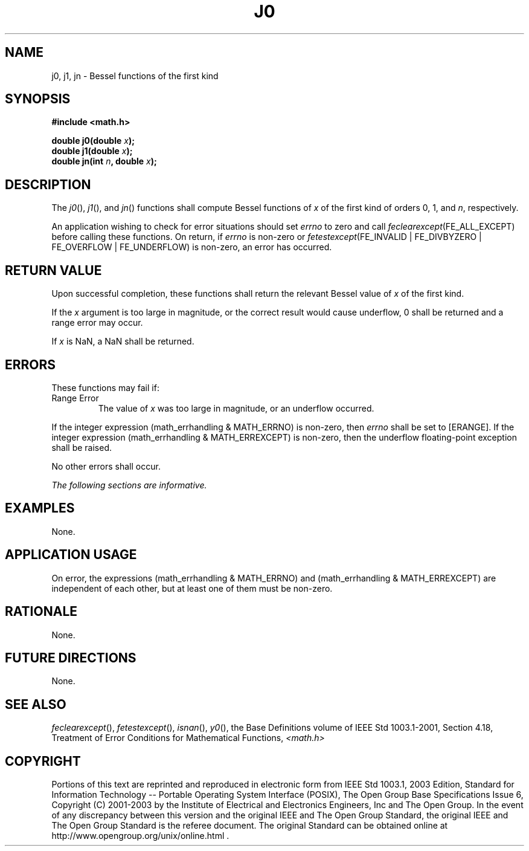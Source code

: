 .\" Copyright (c) 2001-2003 The Open Group, All Rights Reserved 
.TH "J0" 3 2003 "IEEE/The Open Group" "POSIX Programmer's Manual"
.\" j0 
.SH NAME
j0, j1, jn \- Bessel functions of the first kind
.SH SYNOPSIS
.LP
\fB#include <math.h>
.br
.sp
double j0(double\fP \fIx\fP\fB);
.br
double j1(double\fP \fIx\fP\fB);
.br
double jn(int\fP \fIn\fP\fB, double\fP \fIx\fP\fB); \fP
\fB
.br
\fP
.SH DESCRIPTION
.LP
The \fIj0\fP(), \fIj1\fP(), and \fIjn\fP() functions shall compute
Bessel functions of \fIx\fP of the first kind of orders
0, 1, and \fIn\fP, respectively.
.LP
An application wishing to check for error situations should set \fIerrno\fP
to zero and call
\fIfeclearexcept\fP(FE_ALL_EXCEPT) before calling these functions.
On return, if \fIerrno\fP is non-zero or
\fIfetestexcept\fP(FE_INVALID | FE_DIVBYZERO | FE_OVERFLOW | FE_UNDERFLOW)
is non-zero, an error has occurred.
.SH RETURN VALUE
.LP
Upon successful completion, these functions shall return the relevant
Bessel value of \fIx\fP of the first kind.
.LP
If the \fIx\fP argument is too large in magnitude, or the correct
result would cause underflow, 0 shall be returned and a range
error may occur.
.LP
If \fIx\fP is NaN, a NaN shall be returned.
.SH ERRORS
.LP
These functions may fail if:
.TP 7
Range\ Error
The value of \fIx\fP was too large in magnitude, or an underflow occurred.
.LP
If the integer expression (math_errhandling & MATH_ERRNO) is non-zero,
then \fIerrno\fP shall be set to [ERANGE]. If the
integer expression (math_errhandling & MATH_ERREXCEPT) is non-zero,
then the underflow floating-point exception shall be
raised.
.sp
.LP
No other errors shall occur.
.LP
\fIThe following sections are informative.\fP
.SH EXAMPLES
.LP
None.
.SH APPLICATION USAGE
.LP
On error, the expressions (math_errhandling & MATH_ERRNO) and (math_errhandling
& MATH_ERREXCEPT) are independent of
each other, but at least one of them must be non-zero.
.SH RATIONALE
.LP
None.
.SH FUTURE DIRECTIONS
.LP
None.
.SH SEE ALSO
.LP
\fIfeclearexcept\fP(), \fIfetestexcept\fP(), \fIisnan\fP(), \fIy0\fP(),
the Base Definitions volume of
IEEE\ Std\ 1003.1-2001, Section 4.18, Treatment of Error Conditions
for
Mathematical Functions, \fI<math.h>\fP
.SH COPYRIGHT
Portions of this text are reprinted and reproduced in electronic form
from IEEE Std 1003.1, 2003 Edition, Standard for Information Technology
-- Portable Operating System Interface (POSIX), The Open Group Base
Specifications Issue 6, Copyright (C) 2001-2003 by the Institute of
Electrical and Electronics Engineers, Inc and The Open Group. In the
event of any discrepancy between this version and the original IEEE and
The Open Group Standard, the original IEEE and The Open Group Standard
is the referee document. The original Standard can be obtained online at
http://www.opengroup.org/unix/online.html .
